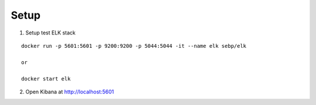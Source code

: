Setup
=====

1. Setup test ELK stack

::

    docker run -p 5601:5601 -p 9200:9200 -p 5044:5044 -it --name elk sebp/elk

    or

    docker start elk

2. Open Kibana at http://localhost:5601